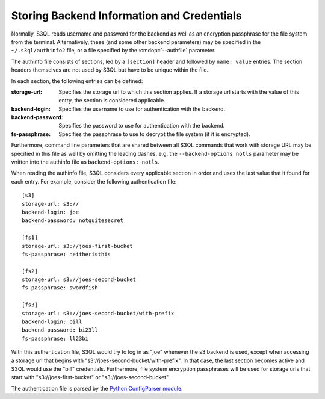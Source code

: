 .. -*- mode: rst -*-

.. _authinfo:

=============================================
 Storing Backend Information and Credentials
=============================================

Normally, S3QL reads username and password for the backend as well as
an encryption passphrase for the file system from the
terminal. Alternatively, these (and some other backend parameters) may
be specified in the ``~/.s3ql/authinfo2`` file, or a file specified by the
:cmdopt:`--authfile` parameter.

The authinfo file consists of sections, led by a ``[section]``
header and followed by ``name: value`` entries. The section headers
themselves are not used by S3QL but have to be unique within the file.

In each section, the following entries can be defined:

:storage-url:
  Specifies the storage url to which this section applies. If a
  storage url starts with the value of this entry, the section is
  considered applicable.

:backend-login:
  Specifies the username to use for authentication with the backend.

:backend-password:
  Specifies the password to use for authentication with the backend.

:fs-passphrase:
  Specifies the passphrase to use to decrypt the file system (if
  it is encrypted).

Furthermore, command line parameters that are shared between all S3QL
commands that work with storage URL may be specified in this file as
well by omitting the leading dashes, e.g. the ``--backend-options
notls`` parameter may be written into the authinfo file as
``backend-options: notls``.

When reading the authinfo file, S3QL considers every applicable
section in order and uses the last value that it found for each entry.
For example, consider the following authentication file::

  [s3]
  storage-url: s3://
  backend-login: joe
  backend-password: notquitesecret

  [fs1]
  storage-url: s3://joes-first-bucket
  fs-passphrase: neitheristhis

  [fs2]
  storage-url: s3://joes-second-bucket
  fs-passphrase: swordfish

  [fs3]
  storage-url: s3://joes-second-bucket/with-prefix
  backend-login: bill
  backend-password: bi23ll
  fs-passphrase: ll23bi

With this authentication file, S3QL would try to log in as "joe"
whenever the s3 backend is used, except when accessing a storage url
that begins with "s3://joes-second-bucket/with-prefix". In that case,
the last section becomes active and S3QL would use the "bill"
credentials. Furthermore, file system encryption passphrases will be used
for storage urls that start with "s3://joes-first-bucket" or
"s3://joes-second-bucket".

The authentication file is parsed by the `Python ConfigParser
module <http://docs.python.org/library/configparser.html>`_.

